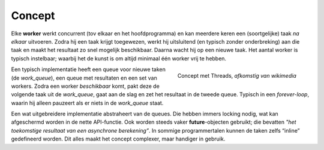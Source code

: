 .. Copyright (C) 2017-2019: ALbert Mietus.
Concept
=======

Elke **worker** werkt concurrent (tov elkaar en het hoofdprogramma) en kan meerdere keren een
(soortgelijke) taak *na elkaar* uitvoeren. Zodra hij een taak krijgt toegewezen, werkt hij
uitsluitend (en typisch zonder onderbreking) aan die taak en maakt het resultaat zo snel mogelijk
beschikbaar. Daarna wacht hij op een nieuwe taak. Het aantal worker is typisch instelbaar; waarbij
het de kunst is om altijd minimaal één worker vrij te hebben.

.. figure:: https://upload.wikimedia.org/wikipedia/commons/0/0c/Thread_pool.svg
   :align: right
   :scale: 50%
   :target: https://commons.wikimedia.org/wiki/File%3AThread_pool.svg

   Concept met Threads, *afkomstig van wikimedia*

Een typisch implementatie heeft een queue voor nieuwe taken (de `work_queue`), een queue met
resultaten en een set van workers. Zodra een worker *beschikbaar* komt, pakt deze de volgende taak
uit de `work_queue`, gaat aan de slag en zet het resultaat in de tweede queue. Typisch in een
`forever-loop`, waarin hij alleen pauzeert als er niets in de `work_queue` staat.

Een wat uitgebreidere implementatie abstraheert van de queues. Die hebben immers locking nodig, wat
kan afgeschermd worden in de nette API-functie. Ook worden steeds vaker **future**-objecten
gebruikt; die bevatten *"het toekomstige resultaat van een asynchrone berekening”*. In sommige
programmertalen kunnen de taken zelfs “inline” gedefineerd worden. Dit alles maakt het concept
complexer, maar handiger in gebruik.


